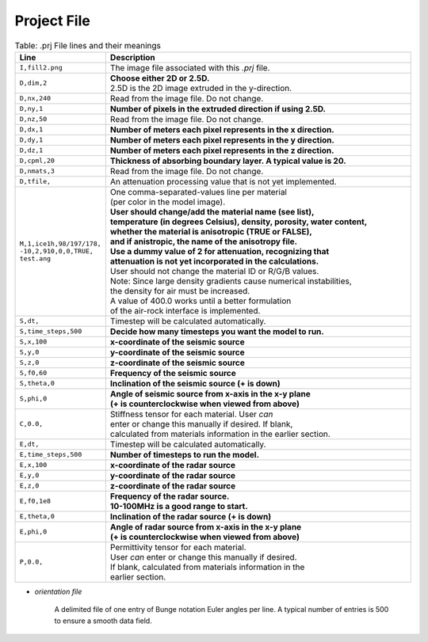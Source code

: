 Project File
~~~~~~~~~~~~

.. list-table:: Table: .prj File lines and their meanings
    :widths: 20 80
    :header-rows: 1

    * - Line
      - Description
    * - ``I,fill2.png``
      - The image file associated with this *.prj* file.
    * - ``D,dim,2``
      - | **Choose either 2D or 2.5D.**
        | 2.5D is the 2D image extruded in the y-direction.
    * - ``D,nx,240``
      - Read from the image file. Do not change.
    * - ``D,ny,1`` 
      - **Number of pixels in the extruded direction if using 2.5D.**
    * - ``D,nz,50``
      - Read from the image file. Do not change.
    * - ``D,dx,1``
      - **Number of meters each pixel represents in the x direction.**
    * - ``D,dy,1``
      - **Number of meters each pixel represents in the y direction.**
    * - ``D,dz,1``
      - **Number of meters each pixel represents in the z direction.**
    * - ``D,cpml,20``
      - **Thickness of absorbing boundary layer. A typical value is 20.**
    * - ``D,nmats,3``
      - Read from the image file. Do not change.
    * - ``D,tfile,``
      - An attenuation processing value that is not yet implemented.
    * - | ``M,1,ice1h,98/197/178,``
        | ``-10,2,910,0,0,TRUE,``
        | ``test.ang``
      - | One comma-separated-values line per material
        | (per color in the model image).
        | **User should change/add the material name (see list),**
        | **temperature (in degrees Celsius), density, porosity, water content,**
        | **whether the material is anisotropic (TRUE or FALSE),**
        | **and if anistropic, the name of the anisotropy file.**
        | **Use a dummy value of 2 for attenuation, recognizing that**
        | **attenuation is not yet incorporated in the calculations.**
        | User should not change the material ID or R/G/B values.
        | Note: Since large density gradients cause numerical instabilities,
        | the density for air must be increased.
        | A value of 400.0 works until a better formulation
        | of the air-rock interface is implemented.
    * - ``S,dt,``
      - Timestep will be calculated automatically.
    * - ``S,time_steps,500``
      - **Decide how many timesteps you want the model to run.**
    * - ``S,x,100``
      - **x-coordinate of the seismic source**
    * - ``S,y,0``
      - **y-coordinate of the seismic source**
    * - ``S,z,0``
      - **z-coordinate of the seismic source**
    * - ``S,f0,60``
      - **Frequency of the seismic source**
    * - ``S,theta,0``
      - **Inclination of the seismic source (+ is down)**
    * - ``S,phi,0``
      - | **Angle of seismic source from x-axis in the x-y plane**
        | **(+ is counterclockwise when viewed from above)**
    * - ``C,0.0,``
      - | Stiffness tensor for each material. User *can*
        | enter or change this manually if desired. If blank,
        | calculated from materials information in the earlier section.
    * - ``E,dt,``
      - Timestep will be calculated automatically.
    * - ``E,time_steps,500``
      - **Number of timesteps to run the model.**
    * - ``E,x,100``
      - **x-coordinate of the radar source**
    * - ``E,y,0``
      - **y-coordinate of the radar source**
    * - ``E,z,0``
      - **z-coordinate of the radar source**
    * - ``E,f0,1e8``
      - | **Frequency of the radar source.**
        | **10-100MHz is a good range to start.**
    * - ``E,theta,0``
      - **Inclination of the radar source (+ is down)**
    * - ``E,phi,0``
      - | **Angle of radar source from x-axis in the x-y plane**
        | **(+ is counterclockwise when viewed from above)**
    * - ``P,0.0,``
      - | Permittivity tensor for each material.
        | User *can* enter or change this manually if desired.
        | If blank, calculated from materials information in the
        | earlier section.
      

* *orientation file*

    A delimited file of one entry of Bunge notation Euler angles per line.
    A typical number of entries is 500 to ensure a smooth data field.